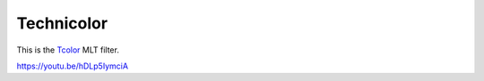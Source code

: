 .. metadata-placeholder

   :authors: - Claus Christensen
             - Yuri Chornoivan
             - Ttguy (https://userbase.kde.org/User:Ttguy)
             - Bushuev (https://userbase.kde.org/User:Bushuev)

   :license: Creative Commons License SA 4.0

.. _techicolor:

Technicolor
===========

.. contents::

This is the `Tcolor <https://www.mltframework.org/plugins/FilterTcolor/>`_ MLT filter.

https://youtu.be/hDLp5IymciA 

